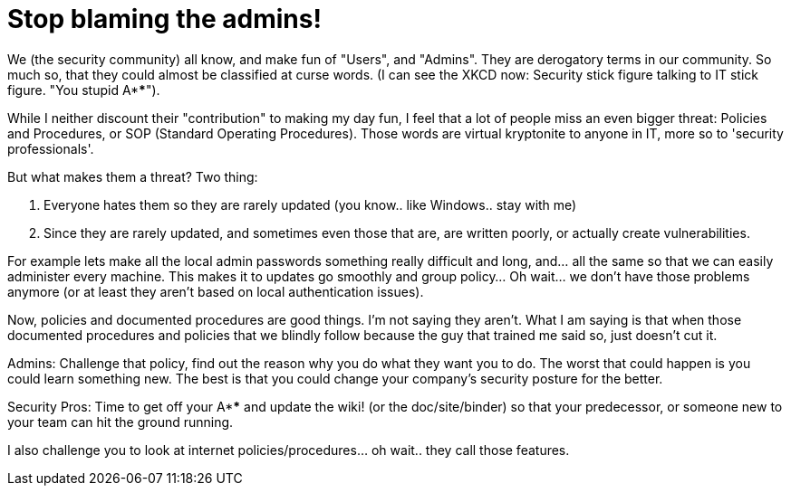= Stop blaming the admins!
:hp-tags: rant

We (the security community) all know, and make fun of "Users", and "Admins". They are derogatory terms in our community. So much so, that they could almost be classified at curse words. (I can see the XKCD now: Security stick figure talking to IT stick figure. "You stupid A****").

While I neither discount their "contribution" to making my day fun, I feel that a lot of people miss an even bigger threat: Policies and Procedures, or SOP (Standard Operating Procedures). Those words are virtual kryptonite to anyone in IT, more so to 'security professionals'.

But what makes them a threat? Two thing:

  1. Everyone hates them so they are rarely updated (you know.. like Windows.. stay with me)
  2. Since they are rarely updated, and sometimes even those that are, are written poorly, or actually create vulnerabilities.

For example lets make all the local admin passwords something really difficult and long, and… all the same so that we can easily administer every machine. This makes it to updates go smoothly and group policy… Oh wait… we don't have those problems anymore (or at least they aren't based on local authentication issues).

Now, policies and documented procedures are good things. I'm not saying they aren't. What I am saying is that when those documented procedures and policies that we blindly follow because the guy that trained me said so, just doesn't cut it.

Admins: Challenge that policy, find out the reason why you do what they want you to do. The worst that could happen is you could learn something new. The best is that you could change your company's security posture for the better.

Security Pros: Time to get off your A**** and update the wiki! (or the doc/site/binder) so that your predecessor, or someone new to your team can hit the ground running.

I also challenge you to look at internet policies/procedures… oh wait.. they call those features.
